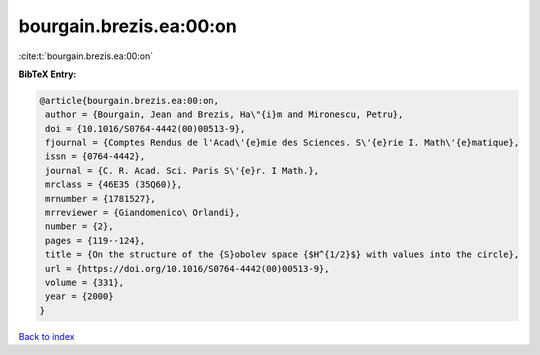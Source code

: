 bourgain.brezis.ea:00:on
========================

:cite:t:`bourgain.brezis.ea:00:on`

**BibTeX Entry:**

.. code-block:: bibtex

   @article{bourgain.brezis.ea:00:on,
    author = {Bourgain, Jean and Brezis, Ha\"{i}m and Mironescu, Petru},
    doi = {10.1016/S0764-4442(00)00513-9},
    fjournal = {Comptes Rendus de l'Acad\'{e}mie des Sciences. S\'{e}rie I. Math\'{e}matique},
    issn = {0764-4442},
    journal = {C. R. Acad. Sci. Paris S\'{e}r. I Math.},
    mrclass = {46E35 (35Q60)},
    mrnumber = {1781527},
    mrreviewer = {Giandomenico\ Orlandi},
    number = {2},
    pages = {119--124},
    title = {On the structure of the {S}obolev space {$H^{1/2}$} with values into the circle},
    url = {https://doi.org/10.1016/S0764-4442(00)00513-9},
    volume = {331},
    year = {2000}
   }

`Back to index <../By-Cite-Keys.rst>`_
